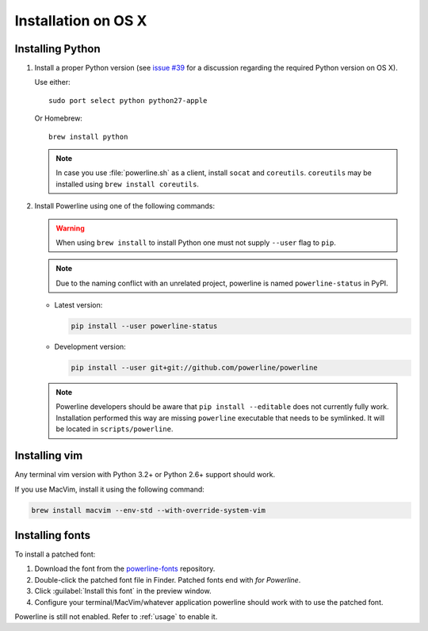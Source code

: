 .. _install-osx:

********************
Installation on OS X
********************

Installing Python
=================

#. Install a proper Python version (see `issue #39
   <https://github.com/powerline/powerline/issues/39>`_ for a discussion
   regarding the required Python version on OS X).

   Use either::

       sudo port select python python27-apple

   Or Homebrew::

       brew install python

   .. note::
      In case you use :file:`powerline.sh` as a client, install ``socat`` and
      ``coreutils``. ``coreutils`` may be installed using ``brew install
      coreutils``.

#. Install Powerline using one of the following commands:

   .. warning::
      When using ``brew install`` to install Python one must not supply
      ``--user`` flag to ``pip``.

   .. note::
      Due to the naming conflict with an unrelated project, powerline is named
      ``powerline-status`` in PyPI.

   - Latest version:

     .. code-block:: sh

        pip install --user powerline-status

   - Development version:

     .. code-block:: sh

        pip install --user git+git://github.com/powerline/powerline


   .. note::
      Powerline developers should be aware that ``pip install --editable`` does
      not currently fully work. Installation performed this way are missing
      ``powerline`` executable that needs to be symlinked. It will be located in
      ``scripts/powerline``.

Installing vim
==============

Any terminal vim version with Python 3.2+ or Python 2.6+ support should work.

If you use MacVim, install it using the following command:

.. code-block:: sh

   brew install macvim --env-std --with-override-system-vim

Installing fonts
================

To install a patched font:

#. Download the font from the `powerline-fonts`_ repository.
#. Double-click the patched font file in Finder. Patched fonts end with
   *for Powerline*.
#. Click :guilabel:`Install this font` in the preview window.
#. Configure your terminal/MacVim/whatever application powerline should work
   with to use the patched font.

Powerline is still not enabled. Refer to :ref:`usage` to enable it.

.. _powerline-fonts: https://github.com/powerline/fonts
